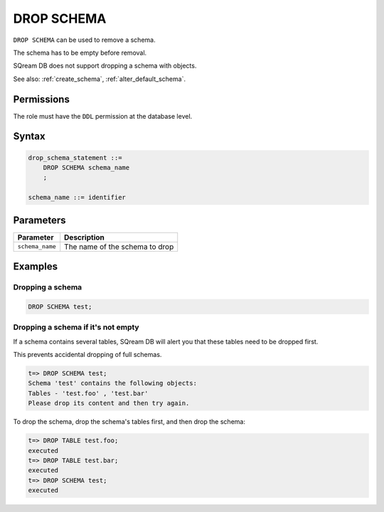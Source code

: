 .. _drop_schema:

**********************
DROP SCHEMA
**********************
 
``DROP SCHEMA`` can be used to remove a schema.

The schema has to be empty before removal. 

SQream DB does not support dropping a schema with objects.

See also: :ref:`create_schema`, :ref:`alter_default_schema`.

Permissions
=============

The role must have the ``DDL`` permission at the database level.

Syntax
==========

.. code-block:: postgres

   drop_schema_statement ::=
       DROP SCHEMA schema_name
       ;

   schema_name ::= identifier  


Parameters
============

.. list-table:: 
   :widths: auto
   :header-rows: 1
   
   * - Parameter
     - Description
   * - ``schema_name``
     - The name of the schema to drop

Examples
===========

Dropping a schema
---------------------------------------------

.. code-block:: postgres

   DROP SCHEMA test;

Dropping a schema if it's not empty
----------------------------------------------

If a schema contains several tables, SQream DB will alert you that these tables need to be dropped first.

This prevents accidental dropping of full schemas.

.. code-block:: psql
   
   t=> DROP SCHEMA test;
   Schema 'test' contains the following objects:
   Tables - 'test.foo' , 'test.bar'
   Please drop its content and then try again.
   
To drop the schema, drop the schema's tables first, and then drop the schema:

.. code-block:: psql
   
   t=> DROP TABLE test.foo;
   executed
   t=> DROP TABLE test.bar;
   executed
   t=> DROP SCHEMA test;
   executed